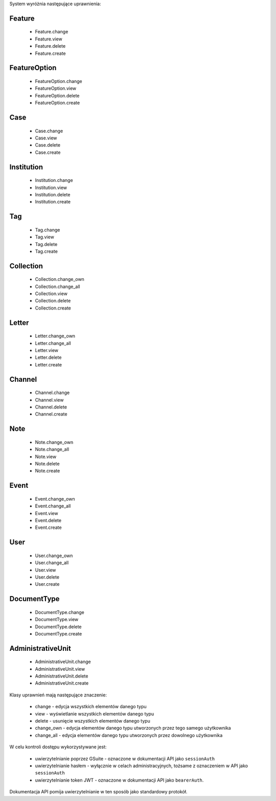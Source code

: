 
System wyróżnia następujące uprawnienia:

Feature
^^^^^^^^
    * Feature.change
    * Feature.view
    * Feature.delete
    * Feature.create

FeatureOption
^^^^^^^^^^^^^
    * FeatureOption.change
    * FeatureOption.view
    * FeatureOption.delete
    * FeatureOption.create

Case
^^^^^
    * Case.change
    * Case.view
    * Case.delete
    * Case.create

Institution
^^^^^^^^^^^
    * Institution.change
    * Institution.view
    * Institution.delete
    * Institution.create

Tag
^^^^
    * Tag.change
    * Tag.view
    * Tag.delete
    * Tag.create

Collection
^^^^^^^^^^
    * Collection.change_own
    * Collection.change_all
    * Collection.view
    * Collection.delete
    * Collection.create

Letter
^^^^^^^  
    * Letter.change_own
    * Letter.change_all
    * Letter.view
    * Letter.delete
    * Letter.create

Channel
^^^^^^^^
    * Channel.change
    * Channel.view
    * Channel.delete
    * Channel.create

Note
^^^^^
    * Note.change_own
    * Note.change_all
    * Note.view
    * Note.delete
    * Note.create

Event
^^^^^^
    * Event.change_own
    * Event.change_all
    * Event.view
    * Event.delete
    * Event.create

User
^^^^^
    * User.change_own
    * User.change_all
    * User.view
    * User.delete
    * User.create

DocumentType
^^^^^^^^^^^^
    * DocumentType.change
    * DocumentType.view
    * DocumentType.delete
    * DocumentType.create

AdministrativeUnit
^^^^^^^^^^^^^^^^^^
    * AdministrativeUnit.change
    * AdministrativeUnit.view
    * AdministrativeUnit.delete
    * AdministrativeUnit.create

Klasy uprawnień mają następujące znaczenie:

    * change - edycja wszystkich elementów danego typu
    * view - wyświetlanie wszystkich elementów danego typu
    * delete - usunięcie wszystkich elementów danego typu
    * change_own - edycja elementów danego typu utworzonych przez tego samego użytkownika
    * change_all - edycja elementów danego typu utworzonych przez dowolnego użytkownika

W celu kontroli dostępu wykorzystywane jest:

    * uwierzytelnianie poprzez GSuite - oznaczone w dokumentacji API jako ``sessionAuth``
    * uwierzytelnianie hasłem - wyłącznie w celach administracyjnych, tożsame z oznaczeniem w API jako ``sessionAuth``
    * uwierzytelnianie token JWT - oznaczone w dokumentacji API jako ``bearerAuth``.

Dokumentacja API pomija uwierzytelnianie w ten sposób jako standardowy protokół.